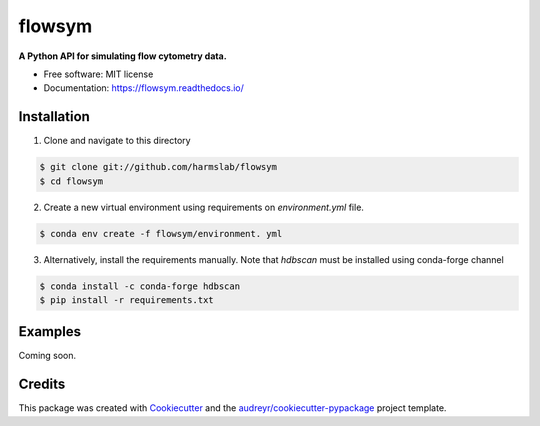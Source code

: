 =======
flowsym
=======

.. image:: https://badge.fury.io/py/flowsym.svg
    :target: https://badge.fury.io/py/flowsym

.. image:: https://travis-ci.com/harmslab/flowsym.svg?branch=master
    :target: https://travis-ci.com/harmslab/flowsym

.. image:: https://readthedocs.org/projects/flowsym/badge/?version=latest
    :target: https://flowsym.readthedocs.io/en/latest/?badge=latest
    :alt: Documentation Status



**A Python API for simulating flow cytometry data.**


* Free software: MIT license
* Documentation: https://flowsym.readthedocs.io/


Installation
--------
1. Clone and navigate to this directory

.. code-block:: console

    $ git clone git://github.com/harmslab/flowsym
    $ cd flowsym
    

2. Create a new virtual environment using requirements on `environment.yml` file.

.. code-block:: console

    $ conda env create -f flowsym/environment. yml

3. Alternatively, install the requirements manually. Note that `hdbscan` must be installed using conda-forge channel

.. code-block:: console

    $ conda install -c conda-forge hdbscan
    $ pip install -r requirements.txt


Examples
-------
Coming soon.


Credits
-------

This package was created with Cookiecutter_ and the `audreyr/cookiecutter-pypackage`_ project template.

.. _Cookiecutter: https://github.com/audreyr/cookiecutter
.. _`audreyr/cookiecutter-pypackage`: https://github.com/audreyr/cookiecutter-pypackage
